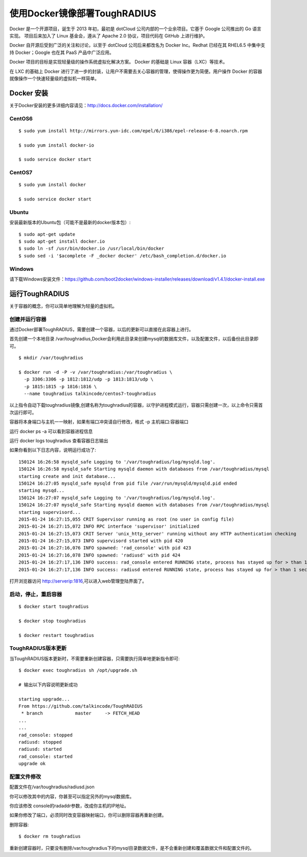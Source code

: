 使用Docker镜像部署ToughRADIUS
=======================================

Docker 是一个开源项目，诞生于 2013 年初，最初是 dotCloud 公司内部的一个业余项目。它基于 Google 公司推出的 Go 语言实现。 项目后来加入了 Linux 基金会，遵从了 Apache 2.0 协议，项目代码在 GitHub 上进行维护。

Docker 自开源后受到广泛的关注和讨论，以至于 dotCloud 公司后来都改名为 Docker Inc。Redhat 已经在其 RHEL6.5 中集中支持 Docker；Google 也在其 PaaS 产品中广泛应用。

Docker 项目的目标是实现轻量级的操作系统虚拟化解决方案。 Docker 的基础是 Linux 容器（LXC）等技术。

在 LXC 的基础上 Docker 进行了进一步的封装，让用户不需要去关心容器的管理，使得操作更为简便。用户操作 Docker 的容器就像操作一个快速轻量级的虚拟机一样简单。


Docker 安装
-------------------------------

关于Docker安装的更多详细内容请见：http://docs.docker.com/installation/

CentOS6
~~~~~~~~~~~~~~~~~~~~~~~~~

::

    $ sudo yum install http://mirrors.yun-idc.com/epel/6/i386/epel-release-6-8.noarch.rpm
   
    $ sudo yum install docker-io

    $ sudo service docker start


CentOS7
~~~~~~~~~~~~~~~~~~~~~~~~~

::

    $ sudo yum install docker

    $ sudo service docker start


Ubuntu
~~~~~~~~~~~~~~~~~~~~~~~~~

安装最新版本的Ubuntu包（可能不是最新的docker版本包）::

    $ sudo apt-get update
    $ sudo apt-get install docker.io
    $ sudo ln -sf /usr/bin/docker.io /usr/local/bin/docker
    $ sudo sed -i '$acomplete -F _docker docker' /etc/bash_completion.d/docker.io

Windows
~~~~~~~~~~~~~~~~~~~~~~~~~~~~

请下载Windows安装文件：https://github.com/boot2docker/windows-installer/releases/download/v1.4.1/docker-install.exe

运行ToughRADIUS
------------------------------------

关于容器的概念，你可以简单地理解为轻量的虚拟机。

创建并运行容器
~~~~~~~~~~~~~~~~~~~~~~~~~~~~

通过Docker部署ToughRADIUS，需要创建一个容器，以后的更新可以直接在此容器上进行。

首先创建一个本地目录 /var/toughradius,Docker会利用此目录来创建mysql的数据库文件，以及配置文件，以后备份此目录即可。

::

    $ mkdir /var/toughradius 

    $ docker run -d -P -v /var/toughradius:/var/toughradius \
      -p 3306:3306 -p 1812:1812/udp -p 1813:1813/udp \
      -p 1815:1815 -p 1816:1816 \
      --name toughradius talkincode/centos7-toughradius

以上指令自动下载toughradius镜像,创建名称为toughradius的容器，以守护进程模式运行，容器只需创建一次，以上命令只需首次运行即可。

容器将本身端口与主机一一映射，如果有端口冲突请自行修改，格式 -p 主机端口:容器端口

运行 docker ps -a 可以看到容器进程信息

运行 docker logs toughradius 查看容器日志输出

如果你看到以下日志内容，说明运行成功了::

    150124 16:26:58 mysqld_safe Logging to '/var/toughradius/log/mysqld.log'.
    150124 16:26:58 mysqld_safe Starting mysqld daemon with databases from /var/toughradius/mysql
    starting create and init database...
    150124 16:27:05 mysqld_safe mysqld from pid file /var/run/mysqld/mysqld.pid ended
    starting mysqd...
    150124 16:27:07 mysqld_safe Logging to '/var/toughradius/log/mysqld.log'.
    150124 16:27:07 mysqld_safe Starting mysqld daemon with databases from /var/toughradius/mysql
    starting supervisord...
    2015-01-24 16:27:15,055 CRIT Supervisor running as root (no user in config file)
    2015-01-24 16:27:15,072 INFO RPC interface 'supervisor' initialized
    2015-01-24 16:27:15,073 CRIT Server 'unix_http_server' running without any HTTP authentication checking
    2015-01-24 16:27:15,073 INFO supervisord started with pid 420
    2015-01-24 16:27:16,076 INFO spawned: 'rad_console' with pid 423
    2015-01-24 16:27:16,078 INFO spawned: 'radiusd' with pid 424
    2015-01-24 16:27:17,136 INFO success: rad_console entered RUNNING state, process has stayed up for > than 1 seconds (startsecs)
    2015-01-24 16:27:17,136 INFO success: radiusd entered RUNNING state, process has stayed up for > than 1 seconds (startsecs)

打开浏览器访问 http://serverip:1816,可以进入web管理登陆界面了。


启动，停止，重启容器
~~~~~~~~~~~~~~~~~~~~~~~~~~~~

::

    $ docker start toughradius

    $ docker stop toughradius

    $ docker restart toughradius


ToughRADIUS版本更新
~~~~~~~~~~~~~~~~~~~~~~~~~~~~

当ToughRADIUS版本更新时，不需要重新创建容器，只需要执行简单地更新指令即可::

    $ docker exec toughradius sh /opt/upgrade.sh

    # 输出以下内容说明更新成功

    starting upgrade...
    From https://github.com/talkincode/ToughRADIUS
     * branch            master     -> FETCH_HEAD
    ...
    ...
    rad_console: stopped
    radiusd: stopped
    radiusd: started
    rad_console: started
    upgrade ok


配置文件修改
~~~~~~~~~~~~~~~~~~~~~~~~~~~~~~~~~~~~~

配置文件在/var/toughradius/radiusd.json

你可以修改其中的内容，你甚至可以指定另外的mysql数据库。

你应该修改 console的radaddr参数，改成你主机的IP地址。

如果你修改了端口，必须同时改变容器映射端口，你可以删除容器再重新创建。


删除容器::

    $ docker rm toughradius

重新创建容器时，只要没有删除/var/toughradius下的mysql目录数据文件，是不会重新创建和覆盖数据文件和配置文件的。
















